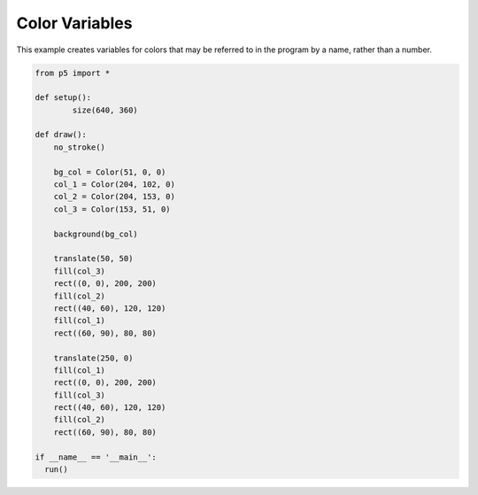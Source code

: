 ***************
Color Variables
***************

.. raw:: html

  <script>
	function setup() {
	  var canvas = createCanvas(720, 400);
  	  canvas.parent('sketch-holder');
	  noStroke();
	  background(51, 0, 0);

	  let inside = color(204, 102, 0);
	  let middle = color(204, 153, 0);
	  let outside = color(153, 51, 0);

	  // These statements are equivalent to the statements above.
	  // Programmers may use the format they prefer.
	  //let inside = color('#CC6600');
	  //let middle = color('#CC9900');
	  //let outside = color('#993300');

	  push();
	  translate(80, 80);
	  fill(outside);
	  rect(0, 0, 200, 200);
	  fill(middle);
	  rect(40, 60, 120, 120);
	  fill(inside);
	  rect(60, 90, 80, 80);
	  pop();

	  push();
	  translate(360, 80);
	  fill(inside);
	  rect(0, 0, 200, 200);
	  fill(outside);
	  rect(40, 60, 120, 120);
	  fill(middle);
	  rect(60, 90, 80, 80);
	  pop();
	}
  </script>
  <div id="sketch-holder"></div>

This example creates variables for colors that may be referred to in the program by a name, rather than a number.

.. code:: python

	from p5 import *

	def setup():
		size(640, 360)

	def draw():
	    no_stroke()

	    bg_col = Color(51, 0, 0)
	    col_1 = Color(204, 102, 0)
	    col_2 = Color(204, 153, 0)
	    col_3 = Color(153, 51, 0)

	    background(bg_col)

	    translate(50, 50)
	    fill(col_3)
	    rect((0, 0), 200, 200)
	    fill(col_2)
	    rect((40, 60), 120, 120)
	    fill(col_1)
	    rect((60, 90), 80, 80)

	    translate(250, 0)
	    fill(col_1)
	    rect((0, 0), 200, 200)
	    fill(col_3)
	    rect((40, 60), 120, 120)
	    fill(col_2)
	    rect((60, 90), 80, 80)

	if __name__ == '__main__':
	  run()

